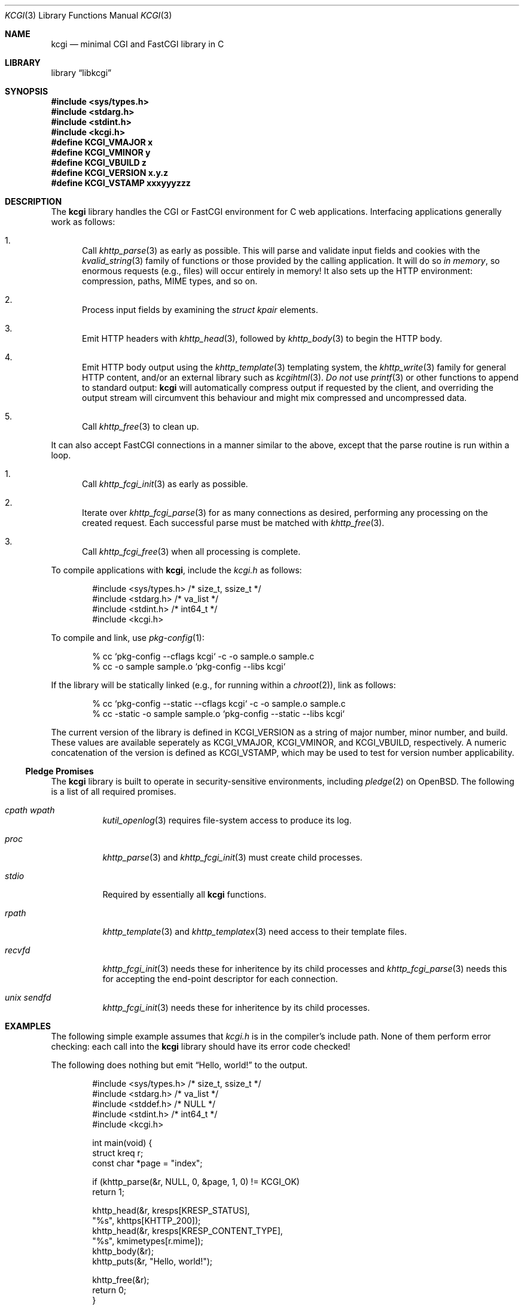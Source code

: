 .\"	$Id$
.\"
.\" Copyright (c) 2014, 2018 Kristaps Dzonsons <kristaps@bsd.lv>
.\"
.\" Permission to use, copy, modify, and distribute this software for any
.\" purpose with or without fee is hereby granted, provided that the above
.\" copyright notice and this permission notice appear in all copies.
.\"
.\" THE SOFTWARE IS PROVIDED "AS IS" AND THE AUTHOR DISCLAIMS ALL WARRANTIES
.\" WITH REGARD TO THIS SOFTWARE INCLUDING ALL IMPLIED WARRANTIES OF
.\" MERCHANTABILITY AND FITNESS. IN NO EVENT SHALL THE AUTHOR BE LIABLE FOR
.\" ANY SPECIAL, DIRECT, INDIRECT, OR CONSEQUENTIAL DAMAGES OR ANY DAMAGES
.\" WHATSOEVER RESULTING FROM LOSS OF USE, DATA OR PROFITS, WHETHER IN AN
.\" ACTION OF CONTRACT, NEGLIGENCE OR OTHER TORTIOUS ACTION, ARISING OUT OF
.\" OR IN CONNECTION WITH THE USE OR PERFORMANCE OF THIS SOFTWARE.
.\"
.Dd $Mdocdate$
.Dt KCGI 3
.Os
.Sh NAME
.Nm kcgi
.Nd minimal CGI and FastCGI library in C
.Sh LIBRARY
.Lb libkcgi
.Sh SYNOPSIS
.In sys/types.h
.In stdarg.h
.In stdint.h
.In kcgi.h
.Fd #define KCGI_VMAJOR x
.Fd #define KCGI_VMINOR y
.Fd #define KCGI_VBUILD z
.Fd #define KCGI_VERSION "x.y.z"
.Fd #define KCGI_VSTAMP xxxyyyzzz
.Sh DESCRIPTION
The
.Nm kcgi
library handles the CGI or FastCGI environment for C web applications.
Interfacing applications generally work as follows:
.Bl -enum
.It
Call
.Xr khttp_parse 3
as early as possible.
This will parse and validate input fields and cookies with the
.Xr kvalid_string 3
family of functions or those provided by the calling application.
It will do so
.Em in memory ,
so enormous requests (e.g., files) will occur entirely in memory!
It also sets up the HTTP environment: compression, paths, MIME types, and so on.
.It
Process input fields by examining the
.Vt "struct kpair"
elements.
.It
Emit HTTP headers with
.Xr khttp_head 3 ,
followed by
.Xr khttp_body 3
to begin the HTTP body.
.It
Emit HTTP body output using the
.Xr khttp_template 3
templating system, the
.Xr khttp_write 3
family for general HTTP content, and/or an external library such as
.Xr kcgihtml 3 .
.Em \&Do not
use
.Xr printf 3
or other functions to append to standard output:
.Nm kcgi
will automatically compress output if requested by the client, and
overriding the output stream will circumvent this behaviour and might
mix compressed and uncompressed data.
.It
Call
.Xr khttp_free 3
to clean up.
.El
.Pp
It can also accept FastCGI connections in a manner similar to the above,
except that the parse routine is run within a loop.
.Bl -enum
.It
Call
.Xr khttp_fcgi_init 3
as early as possible.
.It
Iterate over
.Xr khttp_fcgi_parse 3
for as many connections as desired, performing any processing on the
created request.
Each successful parse must be matched with
.Xr khttp_free 3 .
.It
Call
.Xr khttp_fcgi_free 3
when all processing is complete.
.El
.Pp
To compile applications with
.Nm ,
include the
.Pa kcgi.h
as follows:
.Bd -literal -offset indent
#include <sys/types.h> /* size_t, ssize_t */
#include <stdarg.h> /* va_list */
#include <stdint.h> /* int64_t */
#include <kcgi.h>
.Ed
.Pp
To compile and link, use
.Xr pkg-config 1 :
.Bd -literal -offset indent
% cc `pkg-config --cflags kcgi` -c -o sample.o sample.c
% cc -o sample sample.o `pkg-config --libs kcgi`
.Ed
.Pp
If the library will be statically linked (e.g., for running within a
.Xr chroot 2 ) ,
link as follows:
.Bd -literal -offset indent
% cc `pkg-config --static --cflags kcgi` -c -o sample.o sample.c
% cc -static -o sample sample.o `pkg-config --static --libs kcgi`
.Ed
.Pp
The current version of the library is defined in
.Dv KCGI_VERSION
as a string of major number, minor number, and build.
These values are available seperately as
.Dv KCGI_VMAJOR ,
.Dv KCGI_VMINOR ,
and
.Dv KCGI_VBUILD ,
respectively.
A numeric concatenation of the version is defined as
.Dv KCGI_VSTAMP ,
which may be used to test for version number applicability.
.Ss Pledge Promises
The
.Nm kcgi
library is built to operate in security-sensitive environments, including
.Xr pledge 2
on
.Ox .
The following is a list of all required promises.
.Bl -tag -width Ds
.It Va cpath wpath
.Xr kutil_openlog 3
requires file-system access to produce its log.
.It Va proc
.Xr khttp_parse 3
and
.Xr khttp_fcgi_init 3
must create child processes.
.It Va stdio
Required by essentially all
.Nm
functions.
.It Va rpath
.Xr khttp_template 3
and
.Xr khttp_templatex 3
need access to their template files.
.It Va recvfd
.Xr khttp_fcgi_init 3
needs these for inheritence by its child processes and
.Xr khttp_fcgi_parse 3
needs this for accepting the end-point descriptor for each connection.
.It Va unix sendfd
.Xr khttp_fcgi_init 3
needs these for inheritence by its child processes.
.El
.Sh EXAMPLES
The following simple example assumes that
.Pa kcgi.h
is in the compiler's include path.
None of them perform error checking: each call into the
.Nm kcgi
library should have its error code checked!
.Pp
The following does nothing but emit
.Dq Hello, world!
to the output.
.Bd -literal -offset indent
#include <sys/types.h> /* size_t, ssize_t */
#include <stdarg.h> /* va_list */
#include <stddef.h> /* NULL */
#include <stdint.h> /* int64_t */
#include <kcgi.h>

int main(void) {
  struct kreq r;
  const char *page = "index";

  if (khttp_parse(&r, NULL, 0, &page, 1, 0) != KCGI_OK)
      return 1;

  khttp_head(&r, kresps[KRESP_STATUS],
      "%s", khttps[KHTTP_200]);
  khttp_head(&r, kresps[KRESP_CONTENT_TYPE],
      "%s", kmimetypes[r.mime]);
  khttp_body(&r);
  khttp_puts(&r, "Hello, world!");

  khttp_free(&r);
  return 0;
}
.Ed
.Pp
This can be extended to work with the FastCGI interface by allowing the
request parser to operate within a loop.
.Bd -literal -offset indent
#include <sys/types.h> /* size_t, ssize_t */
#include <stdarg.h> /* va_list */
#include <stddef.h> /* NULL */
#include <stdint.h> /* int64_t */
#include <kcgi.h>

int main(void) {
  struct kreq r;
  struct kfcgi *fcgi;
  const char *page = "index";

  if (khttp_fcgi_init(&fcgi, NULL, 0, &page, 1, 0) != KCGI_OK)
      return 1;

  while (khttp_fcgi_parse(fcgi, &r) == KCGI_OK) {
    khttp_head(&r, kresps[KRESP_STATUS],
        "%s", khttps[KHTTP_200]);
    khttp_head(&r, kresps[KRESP_CONTENT_TYPE],
        "%s", kmimetypes[r.mime]);
    khttp_body(&r);
    khttp_puts(&r, "Hello, world!");
    khttp_free(&r);
  }

  khttp_fcgi_free(fcgi);
  return 0;
}
.Ed
.Pp
In a more complicated example,
.Nm
accepts a single parameter
.Dq string
to validate and display.
This might be provided as part of an HTML form or directly as part of
the URL query string.
.Bd -literal -offset indent
#include <sys/types.h> /* size_t, ssize_t */
#include <stdarg.h> /* va_list */
#include <stdint.h> /* int64_t */
#include <kcgi.h>

int main(void) {
  struct kreq r;
  struct kpair *p;
  const char *page = "index";
  struct kvalid key = { kvalid_stringne, "string" };

  if (khttp_parse(&r, &key, 1, &page, 1, 0) != KCGI_OK)
      return 1;

  khttp_head(&r, kresps[KRESP_STATUS],
      "%s", khttps[KHTTP_200]);
  khttp_head(&r, kresps[KRESP_CONTENT_TYPE],
      "%s", kmimetypes[r.mime]);
  khttp_body(&r);
  khttp_puts(&r, "Result: ");
  if ((p = r.fieldmap[0]))
      khttp_puts(&r, p->parsed.s);
  else if (r.fieldnmap[0])
      khttp_puts(&r, "bad parse");
  else
      khttp_puts(&r, "no value");

  khttp_free(&r);
  return 0;
}
.Ed
.Pp
Applications will usually specify an array of key-value pairs to
validate; or in the event of web services, a default validator (empty
string) for the full HTTP message body.
.Sh SEE ALSO
.Xr kcgi_buf_printf 3 ,
.Xr kcgi_buf_putc 3 ,
.Xr kcgi_buf_puts 3 ,
.Xr kcgi_buf_write 3 ,
.Xr kcgi_strerror 3 ,
.Xr kcgi_writer_disable 3 ,
.Xr kcgihtml 3 ,
.Xr kcgijson 3 ,
.Xr kcgiregress 3 ,
.Xr kcgixml 3 ,
.Xr khttp_body 3 ,
.Xr khttp_epoch2str 3 ,
.Xr khttp_fcgi_free 3 ,
.Xr khttp_fcgi_getfd 3 ,
.Xr khttp_fcgi_init 3 ,
.Xr khttp_fcgi_parse 3 ,
.Xr khttp_fcgi_test 3 ,
.Xr khttp_free 3 ,
.Xr khttp_head 3 ,
.Xr khttp_parse 3 ,
.Xr khttp_printf 3 ,
.Xr khttp_putc 3 ,
.Xr khttp_puts 3 ,
.Xr khttp_template 3 ,
.Xr khttp_templatex 3 ,
.Xr khttp_urlencode 3 ,
.Xr khttp_write 3 ,
.Xr khttpbasic_validate 3 ,
.Xr khttpdigest_validate 3 ,
.Xr kmalloc 3 ,
.Xr kutil_invalidate 3 ,
.Xr kutil_log 3 ,
.Xr kutil_openlog 3 ,
.Xr kvalid_string 3 ,
.Xr kfcgi 8
.Sh STANDARDS
Many standards are involved in the
.Nm
library, most significantly being draft RFC 3875,
.Dq The Common Gateway Interface (CGI) Version 1.1 ,
and the
.Dq FastCGI Specification ,
version 1.0, published 29 April 1996.
.Bl -bullet
.It
Cookies are parsed according to
.Dq HTTP State Management Mechanism ,
RFC 6265.
However, quoted cookies are
.Em not
supported.
.It
The
.Dq Authentication
header is parsed for digest or basic tokens as defined by RFC 2617,
.Dq HTTP Authentication: Basic and Digest Access Authentication ,
and RFC 6750,
.Dq The OAuth 2.0 Authorization Framework: Bearer Token Usage .
.It
The partial multipart form data support is defined by RFC 2388,
.Dq Returning Values from Forms: multipart/form-data ,
which is further defined by RFCs 2045 and 2046,
.Dq Multipurpose Internet Mail Extensions .
.It
MIME type names are registered with IANA.
.It
URLs are formatted according to RFC 1630,
.Dq Universal Resource Identifiers in WWW .
.It
HTTP response headers are standardised in RFC 2616,
.Dq HTTP/1.1
and further in RFC 4229,
.Dq HTTP Header Field Registrations .
.It
Permanent URI schemes are registered with IANA.
.It
The
.Lk https://kristaps.bsd.lv/kcgi/extending01.html "FastCGI Extensions for Management Control" .
.It
HTTP dates (logging and date-time management) are specified by
.Dq RFC 822 .
.It
URL encoding and decoding is defined by RFC 3986,
.Dq Uniform Resource Identifier (URI): Generic Syntax .
.El
.Pp
Additional HTTP methods are defined by RFC 4918,
.Dq HTTP Extensions for Web Distributed Authoring and Versioning ;
and RFC 4791 ,
.Dq Calendaring Extensions to WebDAV .
.Sh AUTHORS
The
.Nm
library was written by
.An Kristaps Dzonsons Aq Mt kristaps@bsd.lv .
